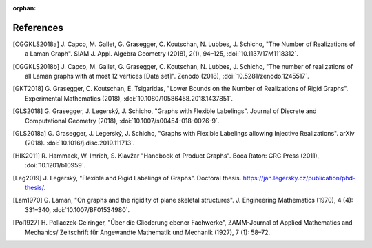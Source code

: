 :orphan: 

References
============


.. [CGGKLS2018a] \J. Capco, M. Gallet, G. Grasegger, C. Koutschan, N. Lubbes, J. Schicho,
                "The Number of Realizations of a Laman Graph". 
                SIAM J. Appl. Algebra Geometry (2018), 2(1), 94–125,
                :doi:`10.1137/17M1118312`.

.. [CGGKLS2018b] \J. Capco, M. Gallet, G. Grasegger, C. Koutschan, N. Lubbes, J. Schicho,
                "The number of realizations of all Laman graphs with at most 12 vertices [Data set]". 
                Zenodo (2018),
                :doi:`10.5281/zenodo.1245517`.

.. [GKT2018] \G. Grasegger, C. Koutschan, E. Tsigaridas,
             "Lower Bounds on the Number of Realizations of Rigid Graphs".
             Experimental Mathematics (2018),
             :doi:`10.1080/10586458.2018.1437851`.


.. [GLS2018] \G. Grasegger, J. Legerský, J. Schicho,
             "Graphs with Flexible Labelings".
             Journal of Discrete and Computational Geometry (2018),
             :doi:`10.1007/s00454-018-0026-9`.
                             
.. [GLS2018a] \G. Grasegger, J. Legerský, J. Schicho,
              "Graphs with Flexible Labelings allowing Injective Realizations".
              arXiv (2018).
              :doi:`10.1016/j.disc.2019.111713`.
              
.. [HIK2011] \R. Hammack, W. Imrich, S. Klavžar
			 "Handbook of Product Graphs".
			 Boca Raton: CRC Press (2011),
			 :doi:`10.1201/b10959`.
              
.. [Leg2019] \J. Legerský,
              "Flexible and Rigid Labelings of Graphs".
              Doctoral thesis.
              https://jan.legersky.cz/publication/phd-thesis/.

.. [Lam1970] \G. Laman,
             "On graphs and the rigidity of plane skeletal structures".
             J. Engineering Mathematics (1970), 4 (4): 331–340,
             :doi:`10.1007/BF01534980`.

.. [Pol1927] \H. Pollaczek‐Geiringer,
             "Über die Gliederung ebener Fachwerke", 
             ZAMM-Journal of Applied Mathematics and Mechanics/
             Zeitschrift für Angewandte Mathematik und Mechanik (1927), 7 (1): 58–72.
